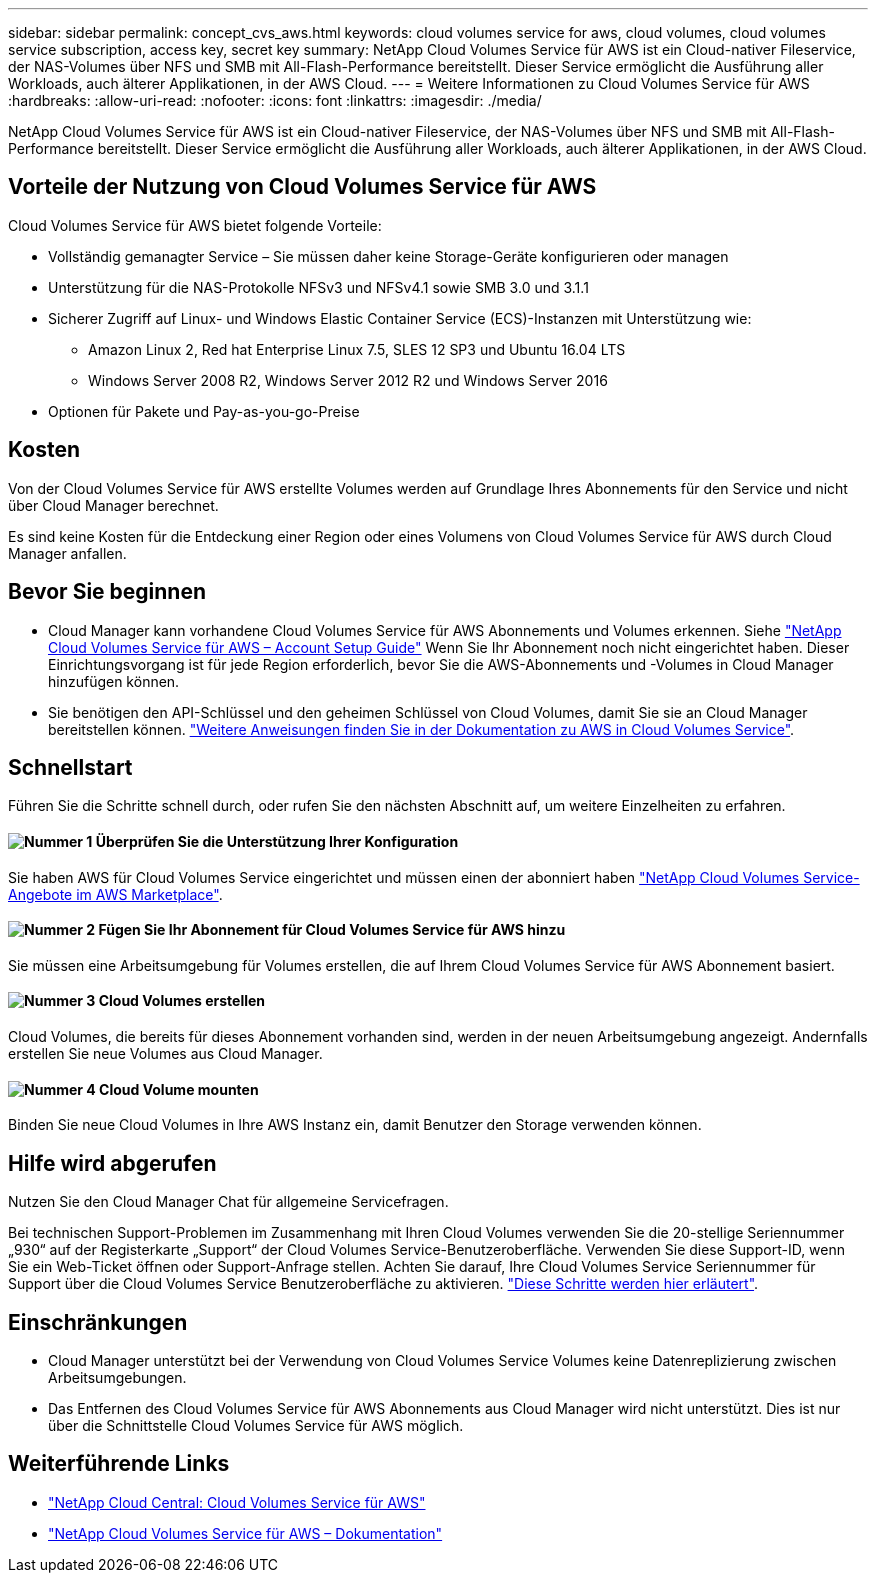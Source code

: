 ---
sidebar: sidebar 
permalink: concept_cvs_aws.html 
keywords: cloud volumes service for aws, cloud volumes, cloud volumes service subscription, access key, secret key 
summary: NetApp Cloud Volumes Service für AWS ist ein Cloud-nativer Fileservice, der NAS-Volumes über NFS und SMB mit All-Flash-Performance bereitstellt. Dieser Service ermöglicht die Ausführung aller Workloads, auch älterer Applikationen, in der AWS Cloud. 
---
= Weitere Informationen zu Cloud Volumes Service für AWS
:hardbreaks:
:allow-uri-read: 
:nofooter: 
:icons: font
:linkattrs: 
:imagesdir: ./media/


[role="lead"]
NetApp Cloud Volumes Service für AWS ist ein Cloud-nativer Fileservice, der NAS-Volumes über NFS und SMB mit All-Flash-Performance bereitstellt. Dieser Service ermöglicht die Ausführung aller Workloads, auch älterer Applikationen, in der AWS Cloud.



== Vorteile der Nutzung von Cloud Volumes Service für AWS

Cloud Volumes Service für AWS bietet folgende Vorteile:

* Vollständig gemanagter Service – Sie müssen daher keine Storage-Geräte konfigurieren oder managen
* Unterstützung für die NAS-Protokolle NFSv3 und NFSv4.1 sowie SMB 3.0 und 3.1.1
* Sicherer Zugriff auf Linux- und Windows Elastic Container Service (ECS)-Instanzen mit Unterstützung wie:
+
** Amazon Linux 2, Red hat Enterprise Linux 7.5, SLES 12 SP3 und Ubuntu 16.04 LTS
** Windows Server 2008 R2, Windows Server 2012 R2 und Windows Server 2016


* Optionen für Pakete und Pay-as-you-go-Preise




== Kosten

Von der Cloud Volumes Service für AWS erstellte Volumes werden auf Grundlage Ihres Abonnements für den Service und nicht über Cloud Manager berechnet.

Es sind keine Kosten für die Entdeckung einer Region oder eines Volumens von Cloud Volumes Service für AWS durch Cloud Manager anfallen.



== Bevor Sie beginnen

* Cloud Manager kann vorhandene Cloud Volumes Service für AWS Abonnements und Volumes erkennen. Siehe https://docs.netapp.com/us-en/cloud_volumes/aws/media/cvs_aws_account_setup.pdf["NetApp Cloud Volumes Service für AWS – Account Setup Guide"^] Wenn Sie Ihr Abonnement noch nicht eingerichtet haben. Dieser Einrichtungsvorgang ist für jede Region erforderlich, bevor Sie die AWS-Abonnements und -Volumes in Cloud Manager hinzufügen können.
* Sie benötigen den API-Schlüssel und den geheimen Schlüssel von Cloud Volumes, damit Sie sie an Cloud Manager bereitstellen können. https://docs.netapp.com/us-en/cloud_volumes/aws/reference_cloud_volume_apis.html#finding-the-api-url-api-key-and-secret-key["Weitere Anweisungen finden Sie in der Dokumentation zu AWS in Cloud Volumes Service"^].




== Schnellstart

Führen Sie die Schritte schnell durch, oder rufen Sie den nächsten Abschnitt auf, um weitere Einzelheiten zu erfahren.



==== image:number1.png["Nummer 1"] Überprüfen Sie die Unterstützung Ihrer Konfiguration

[role="quick-margin-para"]
Sie haben AWS für Cloud Volumes Service eingerichtet und müssen einen der abonniert haben https://aws.amazon.com/marketplace/search/results?x=0&y=0&searchTerms=netapp+cloud+volumes+service["NetApp Cloud Volumes Service-Angebote im AWS Marketplace"^].



==== image:number2.png["Nummer 2"] Fügen Sie Ihr Abonnement für Cloud Volumes Service für AWS hinzu

[role="quick-margin-para"]
Sie müssen eine Arbeitsumgebung für Volumes erstellen, die auf Ihrem Cloud Volumes Service für AWS Abonnement basiert.



==== image:number3.png["Nummer 3"] Cloud Volumes erstellen

[role="quick-margin-para"]
Cloud Volumes, die bereits für dieses Abonnement vorhanden sind, werden in der neuen Arbeitsumgebung angezeigt. Andernfalls erstellen Sie neue Volumes aus Cloud Manager.



==== image:number4.png["Nummer 4"] Cloud Volume mounten

[role="quick-margin-para"]
Binden Sie neue Cloud Volumes in Ihre AWS Instanz ein, damit Benutzer den Storage verwenden können.



== Hilfe wird abgerufen

Nutzen Sie den Cloud Manager Chat für allgemeine Servicefragen.

Bei technischen Support-Problemen im Zusammenhang mit Ihren Cloud Volumes verwenden Sie die 20-stellige Seriennummer „930“ auf der Registerkarte „Support“ der Cloud Volumes Service-Benutzeroberfläche. Verwenden Sie diese Support-ID, wenn Sie ein Web-Ticket öffnen oder Support-Anfrage stellen. Achten Sie darauf, Ihre Cloud Volumes Service Seriennummer für Support über die Cloud Volumes Service Benutzeroberfläche zu aktivieren. https://docs.netapp.com/us-en/cloud_volumes/aws/task_activating_support_entitlement.html["Diese Schritte werden hier erläutert"^].



== Einschränkungen

* Cloud Manager unterstützt bei der Verwendung von Cloud Volumes Service Volumes keine Datenreplizierung zwischen Arbeitsumgebungen.
* Das Entfernen des Cloud Volumes Service für AWS Abonnements aus Cloud Manager wird nicht unterstützt. Dies ist nur über die Schnittstelle Cloud Volumes Service für AWS möglich.




== Weiterführende Links

* https://cloud.netapp.com/cloud-volumes-service-for-aws["NetApp Cloud Central: Cloud Volumes Service für AWS"^]
* https://docs.netapp.com/us-en/cloud_volumes/aws/["NetApp Cloud Volumes Service für AWS – Dokumentation"^]

